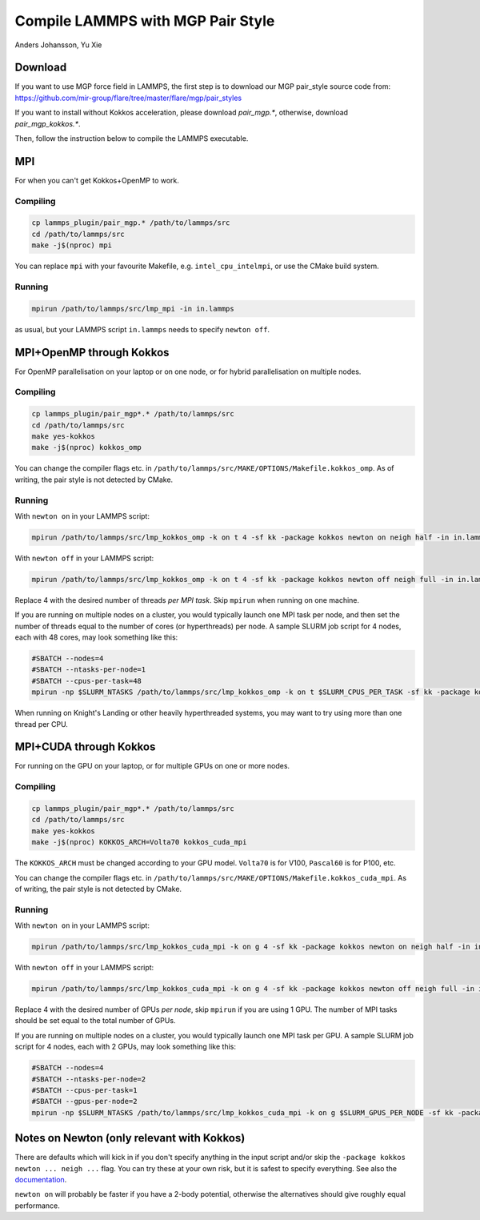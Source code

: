 Compile LAMMPS with MGP Pair Style
==================================
Anders Johansson, Yu Xie


Download
--------

If you want to use MGP force field in LAMMPS, the first step is to download our MGP pair_style source code from:
https://github.com/mir-group/flare/tree/master/flare/mgp/pair_styles

If you want to install without Kokkos acceleration, please download `pair_mgp.*`, otherwise, download `pair_mgp_kokkos.*`.

Then, follow the instruction below to compile the LAMMPS executable.

MPI
---

For when you can't get Kokkos+OpenMP to work.

Compiling
*********

.. code-block:: bash

    cp lammps_plugin/pair_mgp.* /path/to/lammps/src
    cd /path/to/lammps/src
    make -j$(nproc) mpi


You can replace ``mpi`` with your favourite Makefile, e.g. ``intel_cpu_intelmpi``, or use the CMake build system.

Running
*******

.. code-block:: bash

    mpirun /path/to/lammps/src/lmp_mpi -in in.lammps

as usual, but your LAMMPS script ``in.lammps`` needs to specify ``newton off``.


MPI+OpenMP through Kokkos
-------------------------

For OpenMP parallelisation on your laptop or on one node, or for hybrid parallelisation on multiple nodes.

Compiling
*********

.. code-block:: bash

    cp lammps_plugin/pair_mgp*.* /path/to/lammps/src
    cd /path/to/lammps/src
    make yes-kokkos
    make -j$(nproc) kokkos_omp

You can change the compiler flags etc. in ``/path/to/lammps/src/MAKE/OPTIONS/Makefile.kokkos_omp``. 
As of writing, the pair style is not detected by CMake.

Running
*******

With ``newton on`` in your LAMMPS script:

.. code-block:: bash

    mpirun /path/to/lammps/src/lmp_kokkos_omp -k on t 4 -sf kk -package kokkos newton on neigh half -in in.lammps

With ``newton off`` in your LAMMPS script:

.. code-block:: bash

    mpirun /path/to/lammps/src/lmp_kokkos_omp -k on t 4 -sf kk -package kokkos newton off neigh full -in in.lammps

Replace 4 with the desired number of threads *per MPI task*. Skip ``mpirun`` when running on one machine.

If you are running on multiple nodes on a cluster, you would typically launch one MPI task per node, 
and then set the number of threads equal to the number of cores (or hyperthreads) per node. 
A sample SLURM job script for 4 nodes, each with 48 cores, may look something like this:

.. code-block:: bash

    #SBATCH --nodes=4
    #SBATCH --ntasks-per-node=1
    #SBATCH --cpus-per-task=48
    mpirun -np $SLURM_NTASKS /path/to/lammps/src/lmp_kokkos_omp -k on t $SLURM_CPUS_PER_TASK -sf kk -package kokkos newton off neigh full -in in.lammps

When running on Knight's Landing or other heavily hyperthreaded systems, you may want to try using more than one thread per CPU.


MPI+CUDA through Kokkos
-----------------------

For running on the GPU on your laptop, or for multiple GPUs on one or more nodes.

Compiling
*********

.. code-block:: bash

    cp lammps_plugin/pair_mgp*.* /path/to/lammps/src
    cd /path/to/lammps/src
    make yes-kokkos
    make -j$(nproc) KOKKOS_ARCH=Volta70 kokkos_cuda_mpi

The ``KOKKOS_ARCH`` must be changed according to your GPU model. ``Volta70`` is for V100, ``Pascal60`` is for P100, etc.

You can change the compiler flags etc. in ``/path/to/lammps/src/MAKE/OPTIONS/Makefile.kokkos_cuda_mpi``. 
As of writing, the pair style is not detected by CMake.

Running
*******

With ``newton on`` in your LAMMPS script:

.. code-block:: bash

    mpirun /path/to/lammps/src/lmp_kokkos_cuda_mpi -k on g 4 -sf kk -package kokkos newton on neigh half -in in.lammps

With ``newton off`` in your LAMMPS script:

.. code-block:: bash

    mpirun /path/to/lammps/src/lmp_kokkos_cuda_mpi -k on g 4 -sf kk -package kokkos newton off neigh full -in in.lammps

Replace 4 with the desired number of GPUs *per node*, skip ``mpirun`` if you are using 1 GPU. 
The number of MPI tasks should be set equal to the total number of GPUs.

If you are running on multiple nodes on a cluster, you would typically launch one MPI task per GPU. 
A sample SLURM job script for 4 nodes, each with 2 GPUs, may look something like this:

.. code-block:: bash

    #SBATCH --nodes=4
    #SBATCH --ntasks-per-node=2
    #SBATCH --cpus-per-task=1
    #SBATCH --gpus-per-node=2
    mpirun -np $SLURM_NTASKS /path/to/lammps/src/lmp_kokkos_cuda_mpi -k on g $SLURM_GPUS_PER_NODE -sf kk -package kokkos newton off neigh full -in in.lammps


Notes on Newton (only relevant with Kokkos)
-------------------------------------------

There are defaults which will kick in if you don't specify anything in the input 
script and/or skip the ``-package kokkos newton ... neigh ...`` flag. 
You can try these at your own risk, but it is safest to specify everything. 
See also the `documentation <https://lammps.sandia.gov/doc/Speed_kokkos.html>`_.

``newton on`` will probably be faster if you have a 2-body potential, 
otherwise the alternatives should give roughly equal performance.
